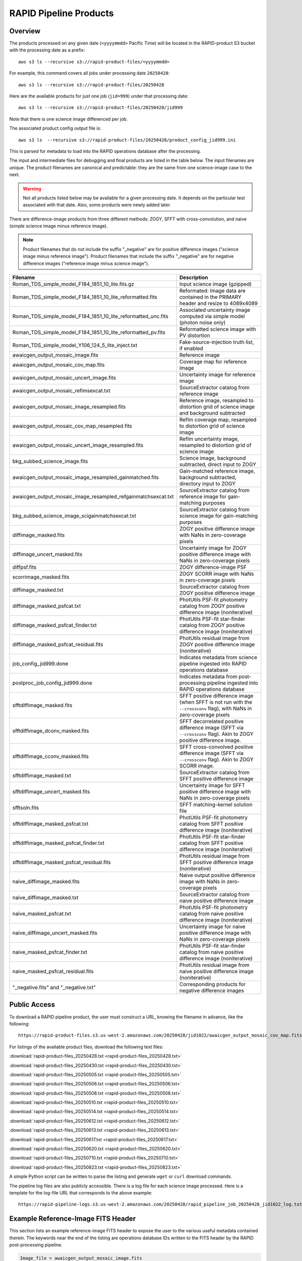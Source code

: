 RAPID Pipeline Products
####################################################

Overview
***********

The products processed on any given date (``<yyyymmdd>`` Pacific Time) will be located in
the RAPID-product S3 bucket with the processing date as a prefix::

    aws s3 ls --recursive s3://rapid-product-files/<yyyymmdd>

For example, this command covers all jobs under processing date ``20250428``::

    aws s3 ls --recursive s3://rapid-product-files/20250428

Here are the available products for just one job (``jid=999``) under that processing date::

    aws s3 ls --recursive s3://rapid-product-files/20250428/jid999

Note that there is one science image differenced per job.

The associated product config output file is::

    aws s3 ls  --recursive s3://rapid-product-files/20250428/product_config_jid999.ini

This is parsed for metadata to load into the RAPID operations database after the processing.

The input and intermediate files for debugging and final products are listed in the table below.
The input filenames are unique.
The product filenames are canonical and predictable: they are the same from
one science-image case to the next.

.. warning::
    Not all products listed below may be available for a given processing date.
    It depends on the particular test associated with that date.
    Also, some products were newly added later.

There are difference-image products from three different methods: ZOGY, SFFT with cross-convolution,
and naive (simple science image minus reference image).

.. note::
   Product filenames that do not include the suffix "_negative" are for positive difference images ("science image minus reference image").
   Product filenames that include the suffix "_negative" are for negative difference images ("reference image minus science image").


==============================================================  =======================================================================================================================
Filename                                                        Description
==============================================================  =======================================================================================================================
Roman_TDS_simple_model_F184_1851_10_lite.fits.gz                Input science image (gzipped)
Roman_TDS_simple_model_F184_1851_10_lite_reformatted.fits       Reformated: Image data are contained in the PRIMARY header and resize to 4089x4089
Roman_TDS_simple_model_F184_1851_10_lite_reformatted_unc.fits   Associated uncertainty image computed via simple model (photon noise only)
Roman_TDS_simple_model_F184_1851_10_lite_reformatted_pv.fits    Reformatted science image with PV distortion
Roman_TDS_simple_model_Y106_124_5_lite_inject.txt               Fake-source-injection truth list, if enabled
awaicgen_output_mosaic_image.fits                               Reference image
awaicgen_output_mosaic_cov_map.fits                             Coverage map for reference image
awaicgen_output_mosaic_uncert_image.fits                        Uncertainty image for reference image
awaicgen_output_mosaic_refimsexcat.txt                          SourceExtractor catalog from reference image
awaicgen_output_mosaic_image_resampled.fits                     Reference image, resampled to distortion grid of science image and background subtracted
awaicgen_output_mosaic_cov_map_resampled.fits                   RefIm coverage map, resampled to distortion grid of science image
awaicgen_output_mosaic_uncert_image_resampled.fits              RefIm uncertainty image, resampled to distortion grid of science image
bkg_subbed_science_image.fits                                   Science image, background subtracted, direct input to ZOGY
awaicgen_output_mosaic_image_resampled_gainmatched.fits         Gain-matched reference image, background subtracted, directory input to ZOGY
awaicgen_output_mosaic_image_resampled_refgainmatchsexcat.txt   SourceExtractor catalog from reference image for gain-matching purposes
bkg_subbed_science_image_scigainmatchsexcat.txt                 SourceExtractor catalog from science image for gain-matching purposes
diffimage_masked.fits                                           ZOGY positive difference image with NaNs in zero-coverage pixels
diffimage_uncert_masked.fits                                    Uncertainty image for ZOGY positive difference image with NaNs in zero-coverage pixels
diffpsf.fits                                                    ZOGY difference-image PSF
scorrimage_masked.fits                                          ZOGY SCORR image with NaNs in zero-coverage pixels
diffimage_masked.txt                                            SourceExtractor catalog from ZOGY positive difference image
diffimage_masked_psfcat.txt                                     PhotUtils PSF-fit photometry catalog from ZOGY positive difference image (noniterative)
diffimage_masked_psfcat_finder.txt                              PhotUtils PSF-fit star-finder catalog from ZOGY positive difference image (noniterative)
diffimage_masked_psfcat_residual.fits                           PhotUtils residual image from ZOGY positive difference image (noniterative)
job_config_jid999.done                                          Indicates metadata from science pipeline ingested into RAPID operations database
postproc_job_config_jid999.done                                 Indicates metadata from post-processing pipeline ingested into RAPID operations database
sfftdiffimage_masked.fits                                       SFFT positive difference image (when SFFT is not run with the ``--crossconv`` flag), with NaNs in zero-coverage pixels
sfftdiffimage_dconv_masked.fits                                 SFFT decorrelated positive difference image (SFFT via ``--crossconv`` flag).  Akin to ZOGY positive difference image.
sfftdiffimage_cconv_masked.fits                                 SFFT cross-convolved positive difference image (SFFT via ``--crossconv`` flag).  Akin to ZOGY SCORR image.
sfftdiffimage_masked.txt                                        SourceExtractor catalog from SFFT positive difference image
sfftdiffimage_uncert_masked.fits                                Uncertainty image for SFFT positive difference image with NaNs in zero-coverage pixels
sfftsoln.fits                                                   SFFT matching-kernel solution file
sfftdiffimage_masked_psfcat.txt                                 PhotUtils PSF-fit photometry catalog from SFFT positive difference image (noniterative)
sfftdiffimage_masked_psfcat_finder.txt                          PhotUtils PSF-fit star-finder catalog from SFFT positive difference image (noniterative)
sfftdiffimage_masked_psfcat_residual.fits                       PhotUtils residual image from SFFT positive difference image (noniterative)
naive_diffimage_masked.fits                                     Naive output positive difference image with NaNs in zero-coverage pixels
naive_diffimage_masked.txt                                      SourceExtractor catalog from naive positive difference image
naive_masked_psfcat.txt                                         PhotUtils PSF-fit photometry catalog from naive positive difference image (noniterative)
naive_diffimage_uncert_masked.fits                              Uncertainty image for naive positive difference image with NaNs in zero-coverage pixels
naive_masked_psfcat_finder.txt                                  PhotUtils PSF-fit star-finder catalog from naive positive difference image (noniterative)
naive_masked_psfcat_residual.fits                               PhotUtils residual image from naive positive difference image (noniterative)
"_negative.fits" and "_negative.txt"                            Corresponding products for negative difference images
==============================================================  =======================================================================================================================


Public Access
***************

To download a RAPID pipeline product, the
user must construct a URL, knowing the filename in advance, like the following::

    https://rapid-product-files.s3.us-west-2.amazonaws.com/20250428/jid1022/awaicgen_output_mosaic_cov_map.fits

For listings of the available product files, download the following text files:

:download:`rapid-product-files_20250428.txt <rapid-product-files_20250428.txt>`

:download:`rapid-product-files_20250430.txt <rapid-product-files_20250430.txt>`

:download:`rapid-product-files_20250505.txt <rapid-product-files_20250505.txt>`

:download:`rapid-product-files_20250506.txt <rapid-product-files_20250506.txt>`

:download:`rapid-product-files_20250508.txt <rapid-product-files_20250508.txt>`

:download:`rapid-product-files_20250510.txt <rapid-product-files_20250510.txt>`

:download:`rapid-product-files_20250514.txt <rapid-product-files_20250514.txt>`

:download:`rapid-product-files_20250612.txt <rapid-product-files_20250612.txt>`

:download:`rapid-product-files_20250613.txt <rapid-product-files_20250613.txt>`

:download:`rapid-product-files_20250617.txt <rapid-product-files_20250617.txt>`

:download:`rapid-product-files_20250620.txt <rapid-product-files_20250620.txt>`

:download:`rapid-product-files_20250710.txt <rapid-product-files_20250710.txt>`

:download:`rapid-product-files_20250823.txt <rapid-product-files_20250823.txt>`

A simple Python script can be written to parse the listing and generate ``wget`` or ``curl`` download commands.

The pipeline log files are also publicly accessible.  There is a log file for each science image processed.
Here is a template for the log-file URL that corresponds to the above example::

    https://rapid-pipeline-logs.s3.us-west-2.amazonaws.com/20250428/rapid_pipeline_job_20250428_jid1022_log.txt


Example Reference-Image FITS Header
******************************************

This section lists an example reference-image FITS header to expose the user to the
various useful metadata contained therein.  The keywords near the end of the listing
are operations database IDs written to the FITS header by the RAPID post-processing pipeline.

.. code-block::

    Image_file = awaicgen_output_mosaic_image.fits
    Date_time = Wed Apr 09 05:02:28 PDT 2025

    HDU number = 1

    SIMPLE  =                    T / conforms to FITS standard
    BITPIX  =                  -32 / array data type
    NAXIS   =                    2 / number of array dimensions
    NAXIS1  =                 7000
    NAXIS2  =                 7000
    COMMENT   FITS (Flexible Image Transport System) format is defined in 'Astronomy
    COMMENT   and Astrophysics', volume 376, page 359; bibcode: 2001A&A...376..359H
    CRVAL1  =            10.490798 / RA at CRPIX1,CRPIX2, J2000.0 (deg)
    CRVAL2  =           -44.102325 / Dec at CRPIX1,CRPIX2, J2000.0 (deg)
    EQUINOX =               2000.0 / Equinox of WCS, (year)
    CTYPE1  = 'RA---TAN'           / Projection type for axis 1
    CTYPE2  = 'DEC--TAN'           / Projection type for axis 2
    CRPIX1  =          3500.500000 / Axis 1 reference pixel at CRVAL1,CRVAL2
    CRPIX2  =          3500.500000 / Axis 2 reference pixel at CRVAL1,CRVAL2
    CDELT1  =  -0.0000305555549858 / Axis 1 scale at CRPIX1,CRPIX2 (deg/pix)
    CDELT2  =   0.0000305555549858 / Axis 2 scale at CRPIX1,CRPIX2 (deg/pix)
    CROTA2  =             0.000000 / Image twist: +axis2 W of N, J2000.0 (deg)
    BITMASK =                    0 / Fatal bitstring mask template
    HISTORY A generic WISE Astronomical Image Coadder, v5.2
    HISTORY Frank J. Masci, fmasci@caltech.edu
    DATE    = '2025-04-04T15:03:21' / file creation date (YYYY-MM-DDThh:mm:ss UT)
    BUNIT   = 'DN/s    '
    FIELD   = '5333132 '
    FID     = '1       '
    FILTER  = 'F184    '
    COV5PERC= '51.334797'
    NFRAMES = '11      '
    INFIL001= 'Roman_TDS_simple_model_F184_1086_18_lite.fits.gz'
    INFIL002= 'Roman_TDS_simple_model_F184_1846_12_lite.fits.gz'
    INFIL003= 'Roman_TDS_simple_model_F184_312_4_lite.fits.gz'
    INFIL004= 'Roman_TDS_simple_model_F184_1466_15_lite.fits.gz'
    INFIL005= 'Roman_TDS_simple_model_F184_1471_13_lite.fits.gz'
    INFIL006= 'Roman_TDS_simple_model_F184_1466_14_lite.fits.gz'
    INFIL007= 'Roman_TDS_simple_model_F184_317_10_lite.fits.gz'
    INFIL008= 'Roman_TDS_simple_model_F184_1466_11_lite.fits.gz'
    INFIL009= 'Roman_TDS_simple_model_F184_317_13_lite.fits.gz'
    INFIL010= 'Roman_TDS_simple_model_F184_1466_12_lite.fits.gz'
    INFIL011= 'Roman_TDS_simple_model_F184_312_1_lite.fits.gz'
    CHECKSUM= '3aE5AZC53aC5AWC5'   / HDU checksum updated 2025-04-07T17:20:20
    DATASUM = '1546664296'         / data unit checksum updated 2025-04-07T17:20:20
    RFID    = '17030   '
    S3BUCKN = 'rapid-product-files'
    S3OBJPRF= '20250404/jid999/'
    RFFILEN = 'awaicgen_output_mosaic_image.fits'
    INFOBITS= '0       '
    RFIMVER = '16      '
    PPID    = '15      '
    END


================  =========================================================================================
FITS Keyword      Definition
================  =========================================================================================
RFID              Unique database ID for RefImages table in RAPID operations database
RFIMVER           Version number of reference image in record of RefImages table.
PPID              Unique database ID for Pipelines table in RAPID operations database
S3BUCKN           S3 bucket where reference image is stored
S3OBJPRF          S3 object prefix where reference image is stored
RFFILEN           Filename of reference image in S3 bucket
INFOBITS          Bit-wise FLAGS for special conditions about reference image (TBD)
================  =========================================================================================

Here is an image-view of the above-mentioned reference image.  Note the areas of uneven coverage,
including two blue patches representing NaNs (pixels storing not a number).

.. image:: s3_rapid-product-files_20250404_jid999_awaicgen_output_mosaic_image.png


Analysis of Reference Images
************************************

The number of input frames that went into computing a reference image
is an important attribute of a reference image.  This is listed in the
reference-image FITS header, given by FITS keyword ``NFRAMES``, along
with the filenames of the particular input images used (``INFIL###``).

Here is a histogram of the number of input frames for our current set of 1696 reference images:

.. image:: rapid_refimmeta_nframes_1dhist.png

The quality-assurance metric ``cov5percent``, given by FITS keyword ``COV5PERC``,
is an absolute quantifier for the aggregate areal-depth coverage of a reference image at a
reference depth of 5, corresponding to a coadd depth of at least 5 input images.
It is computed from the reference-image coverage map.
It is defined as a percentage of the sum of the limited coverage of all pixels in an image,
where the limited coverage is all coverage and any coverage greater than 5 that is reset to 5
for scoring purposes, relative to 5 times the total number of pixels in the image.

Here is a histogram of cov5percent for our current set of 1696 reference images:

.. image:: rapid_refimmeta_cov5percent_1dhist.png
